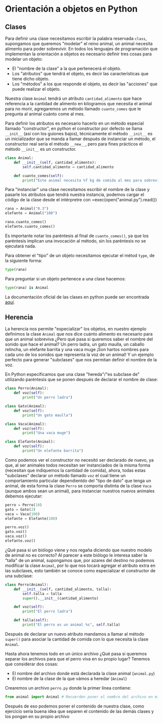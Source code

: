 * Orientación a objetos en Python

** Clases
Para definir una clase necesitamos escribir la palabra reservada =class=,
supongamos que queremos "modelar" el reino animal, un animal necesita alimento
para poder sobrevivir. En todos los lenguajes de programación que implementan la
orientación a objetos es necesario definir tres cosas para modelar un objeto:

- El "nombre de la clase" a la que pertenecerá el objeto.
- Los "atributos" que tendrá el objeto, es decir las características que tiene
  dicho objeto.
- Los "métodos" a los que responde el objeto, es decir las "acciones" que puede
  realizar el objeto.

Nuestra clase =Animal= tendrá un atributo =cantidad_alimento= que hace referencia a
la cantidad de alimento en kilogramos que necesita el animal para no morir,
agregaremos un método llamado =cuanto_comes= que le pregunta al animal cuánto
come al mes.

Para definir los atributos es necesario hacerlo en un método especial llamado
"constructor", en python el constructor por defecto se llama =__init__= (así con
los guiones bajos), técnicamente el método =__init__= es un inicializador que se
manda a llamar después de instanciar un método, el constructor real sería el
método =__new__=, pero para fines prácticos el método =__init__= es un constructor.

#+begin_src python
  class Animal:
      def __init__(self, cantidad_alimento):
          self.cantidad_alimento = cantidad_alimento

      def cuanto_comes(self):
          print("Este animal necesita %f kg de comida al mes para sobrevivir." self.cantidad_alimento)
#+end_src

Para "instanciar" una clase necesitamos escribir el nombre de la clase y pasarle
los atributos que tendrá nuestra instancia, podemos cargar el código de la clase
desde el intérpretre con =exec(open("animal.py").read())

#+begin_src python
  rana = Animal("0.3")
  elefante = Animal("100")

  rana.cuanto_comes()
  elefante.cuanto_comes()
#+end_src

Es importante notar los paréntesis al final de =cuanto_comes()=, ya que los
paréntesis implican una invocación al método, sin los paréntesis no se ejecutará
nada.

Para obtener el "tipo" de un objeto necesitamos ejecutar el métod =type=, de la siguiente forma:

#+begin_src python
  type(rana)
#+end_src

Para preguntar si un objeto pertenece a una clase hacemos:

#+begin_src python
  type(rana) is Animal
#+end_src

La documentación oficial de las clases en python puede ser encontrada [[https://docs.python.org/3/tutorial/classes.html][aquí]].

** Herencia

La herencia nos permite "especializar" los objetos, en nuestro ejemplo definimos
la clase =Animal= que nos dice cuánto alimento es necesario para que un animal
sobreviva ¿Pero qué pasa si queremos saber el nombre del sonido que hace el
animal? Un perro ladra, un gato maulla, un caballo relincha, un elefante barrita
y una vaca muge ¡Son hartos nombres para cada uno de los sonidos que representa
la voz de un animal! Y un ejemplo perfecto para generar "subclases" que nos
permitan definir el nombre de la voz.

En Python especificamos que una clase "hereda"/"es subclase de" utilizando
paréntesis que se ponen después de declarar el nombre de clase:

#+begin_src python
  class Perro(Animal):
      def voz(self):
          print("Un perro ladra")

  class Gato(Animal):
      def voz(self):
          print("Un gato maulla")

  class Vaca(Animal):
      def voz(self):
          print("Una vaca muge")

  class Elefante(Animal):
      def voz(self):
          print("Un elefante barrita")
#+end_src

Como podemos ver el constructor no necesitó ser declarado de nuevo, ya que, al
ser animales todos necesitan ser instanciados de la misma forma (necesitan que
indiquemos la cantidad de comida), ahora, todas estas "subclases" declarar un
método llamado =voz= el cual tiene un comportamiento particular dependientdo del
"tipo de dato" que tenga un animal, de esta forma la clase =Perro= se comporta
distinta de la clase =Vaca= (aunque ambos sean un animal), para instanciar
nuestros nuevos animales debemos ejecutar:

#+begin_src python
  perro = Perro(10)
  gato = Gato(2)
  vaca = Vaca(100)
  elefante = Elefante(100)

  perro.voz()
  gato.voz()
  vaca.voz()
  elefante.voz()
#+end_src

¿Qué pasa si un biólogo viene y nos regaña diciendo que nuestro modelo de animal
no es correcto? Al parecer a este biólogo le interesa saber la "talla" de un
animal, supongamos que, por azares del destino no podemos modificar la clase
=Animal=, por lo que nos tocará agregar el atributo extra en las subclases, esto
también se conoce como especializar el constructor de una subclase:

#+begin_src python
  class Perro(Animal):
      def __init__(self, cantidad_alimento, talla):
          self.talla = talla
          super().__init__(cantidad_alimento)

      def voz(self):
          print("El perro ladra")

      def talla(self):
          print("El perro es un animal %s", self.talla)
#+end_src

Después de declarar un nuevo atributo mandamos a llamar al método =super()= para
asociar la cantidad de comida con lo que necesita la clase =Animal=.

Hasta ahora tenemos todo en un único archivo ¿Qué pasa si queremos separar los
archivos para que el perro viva en su propio lugar? Tenemos que considerar dos
cosas:

- El nombre del archivo donde está declarada la clase animal (=animal.py=)
- El nombre de la clase de la que vámos a heredar (=Animal=)

Crearemos un archivo =perro.py= donde la primer línea contiene:

#+begin_src python
  from animal import Animal # Recuerden poner el nombre del archivo en minúsculas (o como se llame en el disco)
#+end_src

Después de eso podemos poner el contenido de nuestra clase, como ejercicio sería
buena idea que separen el contenido de las demás clases y los pongan en su
propio archivo
